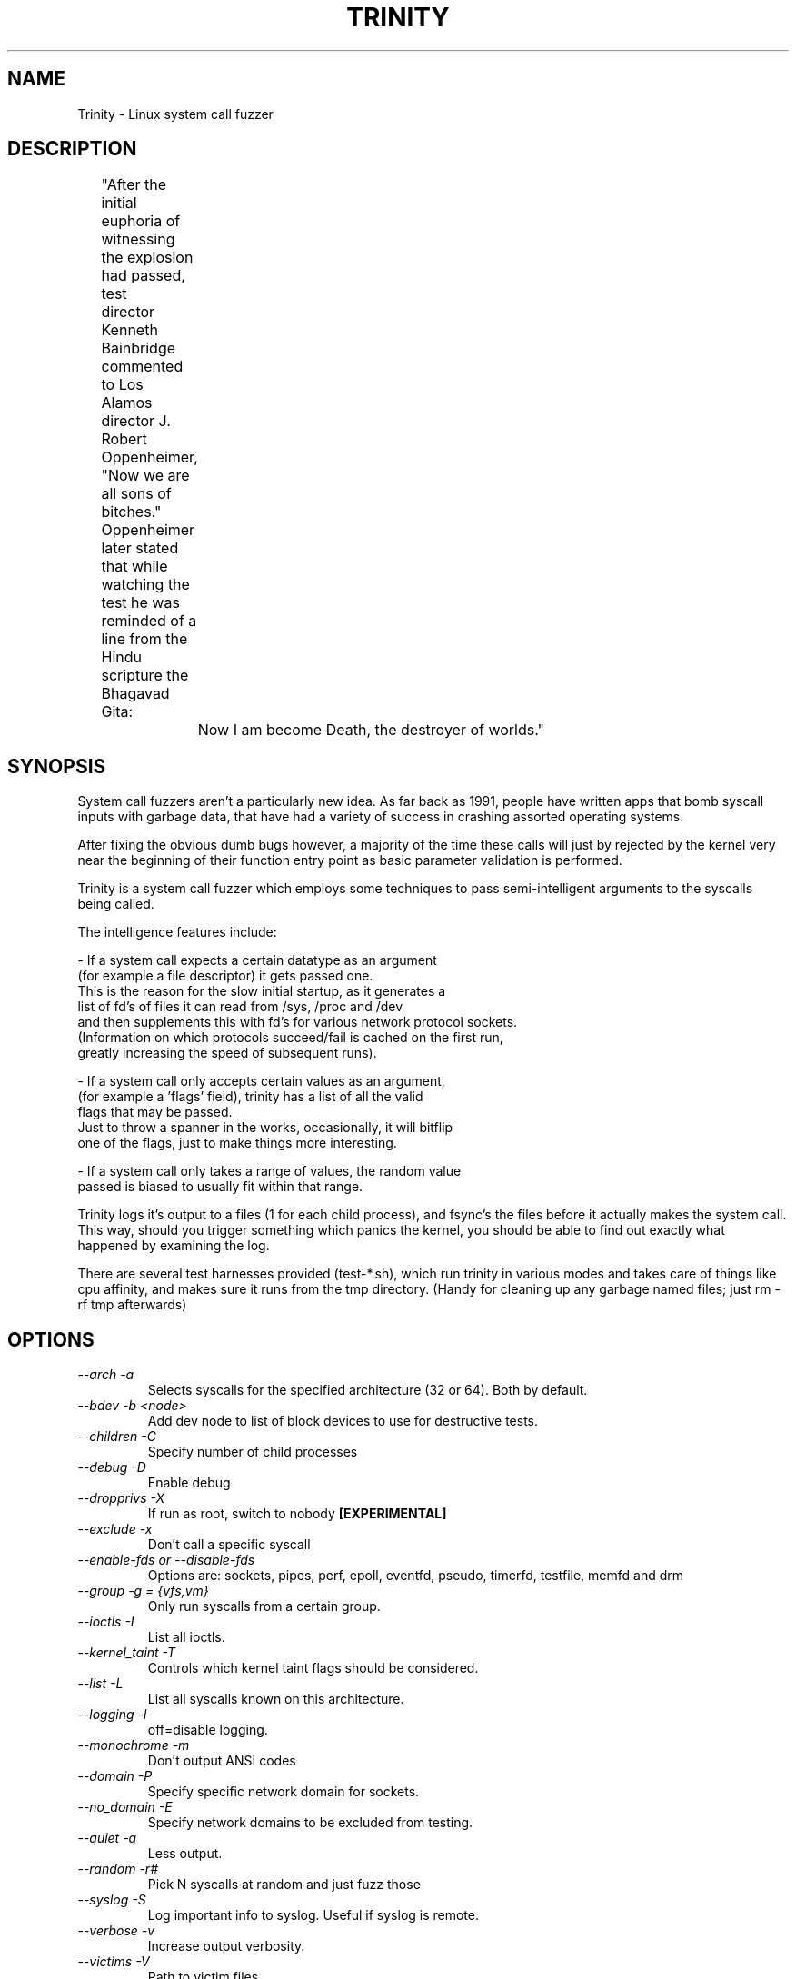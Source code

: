.TH TRINITY 1 Trinity trinity\-1.5
.nh
.SH NAME
Trinity -  Linux system call fuzzer

.SH DESCRIPTION
	"After the initial euphoria of witnessing the explosion had passed, test
	 director Kenneth Bainbridge commented to Los Alamos director J. Robert
	 Oppenheimer, "Now we are all sons of bitches." Oppenheimer later stated
	 that while watching the test he was reminded of a line from the Hindu
	 scripture the Bhagavad Gita:

		Now I am become Death, the destroyer of worlds."

.SH SYNOPSIS

System call fuzzers aren't a particularly new idea.   As far back as 1991,
people have written apps that bomb syscall inputs with garbage data,
that have had a variety of success in crashing assorted operating systems.

After fixing the obvious dumb bugs however, a majority of the time
these calls will just by rejected by the kernel very near the beginning
of their function entry point as basic parameter validation is performed.

Trinity is a system call fuzzer which employs some techniques to
pass semi-intelligent arguments to the syscalls being called.

The intelligence features include:

\- If a system call expects a certain datatype as an argument
  (for example a file descriptor) it gets passed one.
  This is the reason for the slow initial startup, as it generates a
  list of fd's of files it can read from /sys, /proc and /dev
  and then supplements this with fd's for various network protocol sockets.
  (Information on which protocols succeed/fail is cached on the first run,
   greatly increasing the speed of subsequent runs).

\- If a system call only accepts certain values as an argument,
  (for example a 'flags' field), trinity has a list of all the valid
  flags that may be passed.
  Just to throw a spanner in the works, occasionally, it will bitflip
  one of the flags, just to make things more interesting.

\- If a system call only takes a range of values, the random value
  passed is biased to usually fit within that range.


Trinity logs it's output to a files (1 for each child process), and fsync's
the files before it actually makes the system call. This way, should you trigger
something which panics the kernel, you should be able to find out exactly what
happened by examining the log.

There are several test harnesses provided (test-*.sh), which run trinity in
various modes and takes care of things like cpu affinity, and makes sure it runs from the
tmp directory. (Handy for cleaning up any garbage named files; just rm -rf tmp afterwards)


.SH OPTIONS

.TP
\fI \-\-arch \-a\fP
Selects syscalls for the specified architecture (32 or 64). Both by default.

.TP
\fI \-\-bdev \-b\ <node>\fP
Add \/dev\/\fP node to list of block devices to use for destructive tests.

.TP
\fI \-\-children \-C \fP
Specify number of child processes

.TP
\fI \-\-debug \-D\fP
Enable debug

.TP
\fI\-\-dropprivs \-X\fP
If run as root, switch to nobody \fB[EXPERIMENTAL]

.TP
\fI\-\-exclude \-x\fP
Don't call a specific syscall

.TP
\fI\-\-enable\-fds or \-\-disable\-fds\fp
Options are: sockets, pipes, perf, epoll, eventfd, pseudo, timerfd,
testfile, memfd and drm

.TP
\fI\-\-group \-g = {vfs,vm}\fP
Only run syscalls from a certain group.

.TP
\fI\-\-ioctls \-I\fP
List all ioctls.

.TP
\fI\-\-kernel_taint \-T\fP
Controls which kernel taint flags should be considered.

.TP
\fI\-\-list \-L\fP
List all syscalls known on this architecture.

.TP
\fI\-\-logging \-l\fP
off=disable logging.

.TP
\fI\-\-monochrome \-m\fP
Don't output ANSI codes

.TP
\fI\-\-domain \-P\fP
Specify specific network domain for sockets.

.TP
\fI\-\-no_domain \-E\fP
Specify network domains to be excluded from testing.

.TP
\fI\-\-quiet \-q\fP
Less output.

.TP
\fI\-\-random \-r# \fP
Pick N syscalls at random and just fuzz those

.TP
\fI\-\-syslog \-S\fP
Log important info to syslog. Useful if syslog is remote.

.TP
\fI\-\-verbose \-v\fP
Increase output verbosity.

.TP
\fI\-\-victims \-V\fP
Path to victim files.

.TP
\fI\-c# @\fP
Target specific syscall, takes syscall name as parameter and optionally 32 or
64 as bit\-width. Default is both.

.TP
\fI\-N#\fP
Do # syscalls then exit.

.TP
\fI\-p\fP
Pause after syscall.

.TP
\fB\-s#\fP
use # as random seed.


.SH EXAMPLES
.TP
.B trinity -c splice
Stress test the splice syscall
.TP
.B trinity \-x splice
Call every syscall except for splice.
.TP
.B trinity \-qq \-l off \-C16
Turn off logging, and suppress most output to run as fast as possible. Use 16 child processes

.fi
.SH AUTHOR
Trinity is written by Dave Jones <davej@codemonkey.org.uk>
